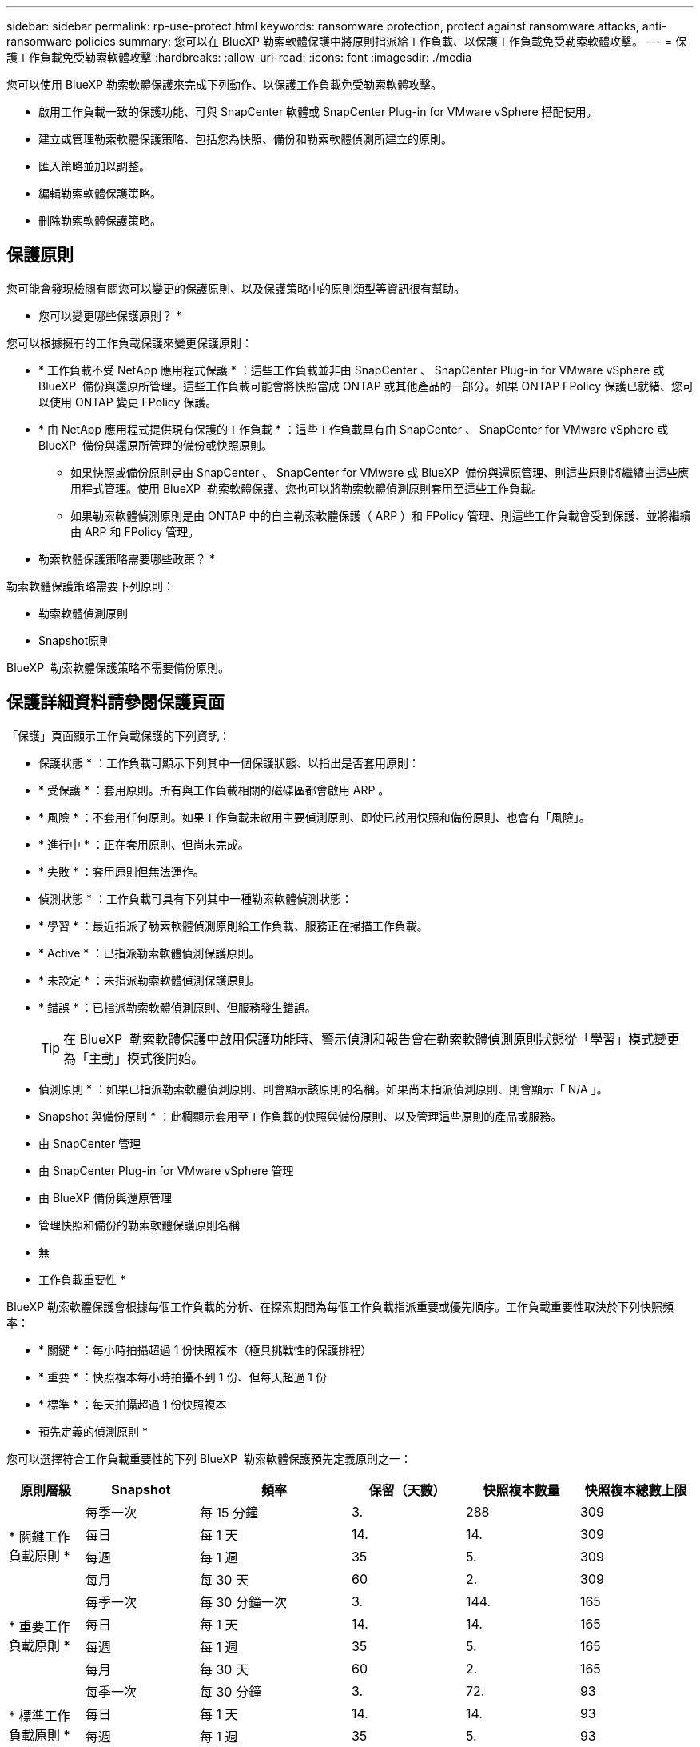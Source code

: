 ---
sidebar: sidebar 
permalink: rp-use-protect.html 
keywords: ransomware protection, protect against ransomware attacks, anti-ransomware policies 
summary: 您可以在 BlueXP 勒索軟體保護中將原則指派給工作負載、以保護工作負載免受勒索軟體攻擊。 
---
= 保護工作負載免受勒索軟體攻擊
:hardbreaks:
:allow-uri-read: 
:icons: font
:imagesdir: ./media


[role="lead"]
您可以使用 BlueXP 勒索軟體保護來完成下列動作、以保護工作負載免受勒索軟體攻擊。

* 啟用工作負載一致的保護功能、可與 SnapCenter 軟體或 SnapCenter Plug-in for VMware vSphere 搭配使用。
* 建立或管理勒索軟體保護策略、包括您為快照、備份和勒索軟體偵測所建立的原則。
* 匯入策略並加以調整。
* 編輯勒索軟體保護策略。
* 刪除勒索軟體保護策略。




== 保護原則

您可能會發現檢閱有關您可以變更的保護原則、以及保護策略中的原則類型等資訊很有幫助。

* 您可以變更哪些保護原則？ *

您可以根據擁有的工作負載保護來變更保護原則：

* * 工作負載不受 NetApp 應用程式保護 * ：這些工作負載並非由 SnapCenter 、 SnapCenter Plug-in for VMware vSphere 或 BlueXP  備份與還原所管理。這些工作負載可能會將快照當成 ONTAP 或其他產品的一部分。如果 ONTAP FPolicy 保護已就緒、您可以使用 ONTAP 變更 FPolicy 保護。
* * 由 NetApp 應用程式提供現有保護的工作負載 * ：這些工作負載具有由 SnapCenter 、 SnapCenter for VMware vSphere 或 BlueXP  備份與還原所管理的備份或快照原則。
+
** 如果快照或備份原則是由 SnapCenter 、 SnapCenter for VMware 或 BlueXP  備份與還原管理、則這些原則將繼續由這些應用程式管理。使用 BlueXP  勒索軟體保護、您也可以將勒索軟體偵測原則套用至這些工作負載。
** 如果勒索軟體偵測原則是由 ONTAP 中的自主勒索軟體保護（ ARP ）和 FPolicy 管理、則這些工作負載會受到保護、並將繼續由 ARP 和 FPolicy 管理。




* 勒索軟體保護策略需要哪些政策？ *

勒索軟體保護策略需要下列原則：

* 勒索軟體偵測原則
* Snapshot原則


BlueXP  勒索軟體保護策略不需要備份原則。



== 保護詳細資料請參閱保護頁面

「保護」頁面顯示工作負載保護的下列資訊：

* 保護狀態 * ：工作負載可顯示下列其中一個保護狀態、以指出是否套用原則：

* * 受保護 * ：套用原則。所有與工作負載相關的磁碟區都會啟用 ARP 。
* * 風險 * ：不套用任何原則。如果工作負載未啟用主要偵測原則、即使已啟用快照和備份原則、也會有「風險」。
* * 進行中 * ：正在套用原則、但尚未完成。
* * 失敗 * ：套用原則但無法運作。


* 偵測狀態 * ：工作負載可具有下列其中一種勒索軟體偵測狀態：

* * 學習 * ：最近指派了勒索軟體偵測原則給工作負載、服務正在掃描工作負載。
* * Active * ：已指派勒索軟體偵測保護原則。
* * 未設定 * ：未指派勒索軟體偵測保護原則。
* * 錯誤 * ：已指派勒索軟體偵測原則、但服務發生錯誤。
+

TIP: 在 BlueXP  勒索軟體保護中啟用保護功能時、警示偵測和報告會在勒索軟體偵測原則狀態從「學習」模式變更為「主動」模式後開始。



* 偵測原則 * ：如果已指派勒索軟體偵測原則、則會顯示該原則的名稱。如果尚未指派偵測原則、則會顯示「 N/A 」。

* Snapshot 與備份原則 * ：此欄顯示套用至工作負載的快照與備份原則、以及管理這些原則的產品或服務。

* 由 SnapCenter 管理
* 由 SnapCenter Plug-in for VMware vSphere 管理
* 由 BlueXP 備份與還原管理
* 管理快照和備份的勒索軟體保護原則名稱
* 無


* 工作負載重要性 *

BlueXP 勒索軟體保護會根據每個工作負載的分析、在探索期間為每個工作負載指派重要或優先順序。工作負載重要性取決於下列快照頻率：

* * 關鍵 * ：每小時拍攝超過 1 份快照複本（極具挑戰性的保護排程）
* * 重要 * ：快照複本每小時拍攝不到 1 份、但每天超過 1 份
* * 標準 * ：每天拍攝超過 1 份快照複本


* 預先定義的偵測原則 *

您可以選擇符合工作負載重要性的下列 BlueXP  勒索軟體保護預先定義原則之一：

[cols="10,15a,20,15,15,15"]
|===
| 原則層級 | Snapshot | 頻率 | 保留（天數） | 快照複本數量 | 快照複本總數上限 


.4+| * 關鍵工作負載原則 *  a| 
每季一次
| 每 15 分鐘 | 3. | 288 | 309 


| 每日  a| 
每 1 天
| 14. | 14. | 309 


| 每週  a| 
每 1 週
| 35 | 5. | 309 


| 每月  a| 
每 30 天
| 60 | 2. | 309 


.4+| * 重要工作負載原則 *  a| 
每季一次
| 每 30 分鐘一次 | 3. | 144. | 165 


| 每日  a| 
每 1 天
| 14. | 14. | 165 


| 每週  a| 
每 1 週
| 35 | 5. | 165 


| 每月  a| 
每 30 天
| 60 | 2. | 165 


.4+| * 標準工作負載原則 *  a| 
每季一次
| 每 30 分鐘 | 3. | 72. | 93 


| 每日  a| 
每 1 天
| 14. | 14. | 93 


| 每週  a| 
每 1 週
| 35 | 5. | 93 


| 每月  a| 
每 30 天
| 60 | 2. | 93 
|===


== 檢視工作負載的勒索軟體保護

保護工作負載的第一步之一、就是檢視您目前的工作負載及其保護狀態。您可以看到下列類型的工作負載：

* 應用程式工作負載
* VM 工作負載
* 檔案共用工作負載


.步驟
. 從 BlueXP 左側瀏覽器中、選取 * 保護 * > * 勒索軟體保護 * 。
. 執行下列其中一項：
+
** 從儀表板的資料保護窗格中、選取 * 檢視全部 * 。
** 從功能表中選取 * 保護 * 。
+
image:screen-protection-sc-columns2.png["保護頁面"]



. 您可以在此頁面檢視及變更工作負載的保護詳細資料。



NOTE: 對於已有 SnapCenter 或 BlueXP 備份與還原服務保護原則的工作負載、您無法編輯保護。對於這些工作負載、如果 BlueXP 勒索軟體已在其他服務中啟動、則 BlueXP 勒索軟體可啟用自動勒索軟體保護及 / 或 FPolicy 保護。深入瞭解 https://docs.netapp.com/us-en/ontap/anti-ransomware/index.html["自主勒索軟體保護"^]、 https://docs.netapp.com/us-en/bluexp-backup-recovery/index.html["BlueXP 備份與還原"^]和 https://docs.netapp.com/us-en/ontap/nas-audit/two-parts-fpolicy-solution-concept.html["ONTAP FPolicy"^]。



== 變更工作負載詳細資料

您可以檢閱工作負載詳細資料、例如工作負載名稱、保護原則和儲存資訊。

如果工作負載不是由 SnapCenter 或 BlueXP  備份與還原管理、您可以變更工作負載的名稱。

.「保護」頁面的步驟
. 從 BlueXP 勒索軟體保護功能表中、選取 * 保護 * 。
. 從「保護」頁面中、針對您要更新的工作負載選取 * 動作 * image:screenshot_horizontal_more_button.gif["動作按鈕"] 選項。
. 從「動作」功能表中、選取 * 編輯工作負載名稱 * 。
. 輸入新的工作負載名稱。
. 選擇*保存*。


.工作負載詳細資料頁面的步驟
. 從 BlueXP 勒索軟體保護功能表中、選取 * 保護 * 。
. 從「保護」頁面選取工作負載。
+
image:screen-protection-details3.png["保護頁面中的工作負載詳細資料"]

. 若要變更工作負載名稱、請按一下工作負載名稱旁的 * 鉛筆 * image:button_pencil.png["鉛筆"] 圖示、然後變更名稱。
. 若要檢視與工作負載相關的原則、請在工作負載詳細資料頁面的保護窗格中、按一下 * 檢視原則 * 。
. 若要檢視工作負載備份目的地、請在工作負載詳細資料頁面的保護窗格中、按一下 * 檢視備份目的地 * 。
+
此時會顯示已設定備份目的地的清單。
如需詳細資訊、請參閱 link:rp-use-settings.html["設定保護設定"]。





== 使用 SnapCenter 實現應用程式或 VM 一致的保護

啟用應用程式或 VM 一致的保護功能、可協助您以一致的方式保護應用程式或 VM 工作負載、達到靜止且一致的狀態、以避免日後需要恢復時可能發生的資料遺失。

此程序會針對使用 BlueXP 備份與還原的虛擬機器、起始登錄適用於應用程式的 SnapCenter 軟體伺服器或適用於 VMware vSphere 的 SnapCenter 外掛程式。

啟用工作負載一致的保護之後、您就可以在 BlueXP 勒索軟體保護中管理保護策略。保護策略包括在其他地方管理的快照和備份原則、以及在 BlueXP  勒索軟體保護中管理的勒索軟體偵測原則。

若要深入瞭解如何使用 BlueXP 備份與還原為 VMware vSphere 註冊 SnapCenter 或 SnapCenter 外掛程式、請參閱下列資訊：

* https://docs.netapp.com/us-en/bluexp-backup-recovery/task-register-snapcenter-server.html["註冊 SnapCenter 伺服器軟體"^]
* https://docs.netapp.com/us-en/bluexp-backup-recovery/task-register-snapCenter-plug-in-for-vmware-vsphere.html["註冊SnapCenter VMware vSphere的VMware外掛程式"^]


.步驟
. 從 BlueXP 勒索軟體保護功能表中、選取 * 儀表板 * 。
. 從「建議」窗格中、找到下列其中一項建議、然後選取 * 「審查與修正」 * ：
+
** 在 BlueXP 中註冊可用的 SnapCenter 伺服器
** 在 BlueXP 中註冊 VMware vSphere （ SCV ）可用的 SnapCenter 外掛程式


. 請依照相關資訊、使用 BlueXP 備份與還原、為 VMware vSphere 主機註冊 SnapCenter 或 SnapCenter 外掛程式。
. 返回 BlueXP 勒索軟體保護。
. 從 BlueXP 勒索軟體保護開始、請前往儀表板、再次啟動探索程序。
. 從 BlueXP 勒索軟體保護中、選取 * 保護 * 以檢視保護頁面。
. 檢閱「保護」頁面上「快照與備份原則」欄中的詳細資料、查看原則是否在其他地方受到管理。




== 新增勒索軟體保護策略

您可以為工作負載新增勒索軟體保護策略。執行方式取決於快照和備份原則是否已經存在：

* * 如果您沒有快照或備份原則、請建立勒索軟體保護策略 * 。如果工作負載上不存在快照或備份原則、您可以建立勒索軟體保護策略、其中包括您在 BlueXP  勒索軟體保護中建立的下列原則：
+
** Snapshot原則
** 備份原則
** 勒索軟體偵測原則


* * 為已有快照和備份原則 * 的工作負載建立偵測原則、這些原則可在其他 NetApp 產品或服務中管理。偵測原則不會變更在其他產品中管理的原則。




=== 建立勒索軟體保護策略（如果您沒有快照或備份原則）

如果工作負載上不存在快照或備份原則、您可以建立勒索軟體保護策略、其中包括您在 BlueXP  勒索軟體保護中建立的下列原則：

* Snapshot原則
* 備份原則
* 勒索軟體偵測原則


.建立勒索軟體保護策略的步驟
. 從 BlueXP 勒索軟體保護功能表中、選取 * 保護 * 。
. 從「保護」頁面選取 * 管理保護策略 * 。
+
image:screen-protection-strategy-manage3.png["管理策略頁面"]

. 從勒索軟體保護策略頁面、選取 * 新增 * 。
+
image:screen-protection-strategy-add.png["新增策略頁面、顯示快照區段"]

. 輸入新的策略名稱、或輸入現有名稱以進行複製。如果您輸入現有名稱、請選擇要複製的名稱、然後選取 * 複製 * 。
+

NOTE: 如果您選擇複製及修改現有策略、服務會將「 _copy 」附加至原始名稱。您應該變更名稱和至少一個設定、使其成為唯一的。

. 針對每個項目、選取 * 向下箭頭 * 。
+
** * 偵測政策 * ：
+
*** * 原則 * ：選擇預先設計的偵測原則之一。
*** * 主要偵測 * ：啟用勒索軟體偵測功能、讓服務偵測可能的勒索軟體攻擊。
*** * 封鎖副檔名 * ：啟用此選項可讓服務封鎖已知可疑的副檔名。啟用主要偵測時、服務會自動擷取快照複本。
+
如果您要變更封鎖的副檔名、請在 System Manager 中編輯副檔名。



** * Snapshot 原則 * ：
+
*** * Snapshot 原則基礎名稱 * ：選取原則或選取 * Create * 並輸入快照原則的名稱。
*** * Snapshot 鎖定 * ：啟用此選項可鎖定主儲存設備上的快照複本、即使勒索軟體攻擊管理其通往備份儲存目的地的方式、仍無法在一段時間內修改或刪除快照複本。這也稱為 _immutable 儲存設備 _ 。如此可加快還原時間。
+
快照鎖定時、磁碟區過期時間會設為快照複本的到期時間。

+
ONTAP 9.12.1 及更新版本均提供 Snapshot 複本鎖定功能。若要深入瞭解 SnapLock 、請參閱 https://docs.netapp.com/us-en/ontap/snaplock/index.html["ONTAP 中的 SnapLock"^]。

*** * Snapshot 排程 * ：選擇排程選項、要保留的快照複本數量、然後選取以啟用排程。


** * 備份原則 * ：
+
*** * 備份原則基礎名稱 * ：輸入新名稱或選擇現有名稱。
*** * 備份排程 * ：選擇次要儲存設備的排程選項並啟用排程。




+

TIP: 若要在次要儲存設備上啟用備份鎖定、請使用 * 設定 * 選項來設定備份目的地。如需詳細資訊、請參閱 link:rp-use-settings.html["設定"]。

. 選取*「Add*」。




=== 將偵測原則新增至已有快照和備份原則的工作負載

透過 BlueXP  勒索軟體保護、您可以將勒索軟體偵測原則指派給已有快照和備份原則的工作負載、這些原則是在其他 NetApp 產品或服務中管理的。偵測原則不會變更在其他產品中管理的原則。

其他服務（例如 BlueXP 備份與還原及 SnapCenter ）則使用下列類型的原則來管理工作負載：

* 管理快照的原則
* 管理複寫至次要儲存設備的原則
* 管理備份至物件儲存設備的原則


.步驟
. 從 BlueXP 勒索軟體保護功能表中、選取 * 保護 * 。
+
image:screen-protection-strategy-manage3.png["管理策略頁面"]

. 從「保護」頁面選取工作負載、然後選取 * 保護 * 。
+
「保護」頁面會顯示由 SnapCenter 軟體、 SnapCenter for VMware vSphere 和 BlueXP 備份與還原所管理的原則。

+
下列範例顯示 SnapCenter 所管理的原則：

+
image:screen-protect-sc-policies.png["顯示 SnapCenter 原則的「保護」頁面"]

+
以下範例顯示 BlueXP 備份與還原所管理的原則：

+
image:screen-protect-br-policies.png["顯示 BlueXP 備份與還原原則的「保護」頁面"]

. 若要查看其他管理原則的詳細資料、請按一下 * 向下箭頭 * 。
. 若要套用偵測原則、以及在其他地方管理的快照和備份原則、請選取偵測原則。
. 選取 * 保護 * 。
. 在「保護」頁面上、檢閱「偵測原則」欄、查看指派的「偵測原則」。此外、快照和備份原則欄也會顯示管理原則的產品或服務名稱。




== 指派不同的原則

您可以指派不同的保護原則來取代目前的保護原則。

.步驟
. 從 BlueXP 勒索軟體保護功能表中、選取 * 保護 * 。
. 從「保護」頁面的工作負載列中、選取 * 編輯保護 * 。
. 在「原則」頁面中、按一下您要指派的原則向下箭頭、以檢閱詳細資料。
. 選取您要指派的原則。
. 選取 * 保護 * 以完成變更。




== 管理勒索軟體保護策略

您可以編輯或刪除勒索軟體策略。



=== 檢視受勒索軟體保護策略保護的工作負載

在您編輯或刪除勒索軟體保護策略之前、您可能會想要檢視哪些工作負載受到該策略的保護。

您可以從策略清單或編輯特定策略時、檢視工作負載。

.檢視策略清單時的步驟
. 從 BlueXP 勒索軟體保護功能表中、選取 * 保護 * 。
. 從「保護」頁面選取 * 管理勒索軟體保護策略 * 。
+
勒索軟體保護策略頁面會顯示策略清單。

+
image:screen-protection-strategy-list.png["勒索軟體保護策略畫面會顯示策略清單"]

. 在勒索軟體保護策略頁面的受保護工作負載欄中、按一下受保護工作負載數量旁邊的 * 檢視 * 。


.編輯策略時的步驟
. 從 BlueXP 勒索軟體保護功能表中、選取 * 保護 * 。
. 從「保護」頁面選取 * 管理勒索軟體保護策略 * 。
+
image:screen-protection-strategy-list-edit.png["顯示「動作」功能表的勒索軟體保護策略畫面"]

. 在「管理策略」頁面中、image:screenshot_horizontal_more_button.gif["動作按鈕"]針對您要變更的策略選取 * 動作 *  選項。
. 從「動作」功能表中選取*「編輯」*。
+
image:screen-protection-strategy-edit.png["編輯勒索軟體保護策略頁面"]

. 選取頁面頂端工作負載數量旁的 * 檢視 * 、即可檢視受此策略保護的工作負載。




=== 編輯勒索軟體保護策略

您可以選取不同的預先設定偵測原則策略、選取不同的原則或新增新的備份原則、來編輯保護策略。

.步驟
. 從 BlueXP 勒索軟體保護功能表中、選取 * 保護 * 。
. 從「保護」頁面選取 * 管理勒索軟體保護策略 * 。
+
image:screen-protection-strategy-list-edit.png["顯示「動作」功能表的勒索軟體保護策略畫面"]

. 在「管理策略」頁面中、image:screenshot_horizontal_more_button.gif["動作按鈕"]針對您要變更的策略選取 * 動作 *  選項。
. 從「動作」功能表中選取*「編輯」*。
+
image:screen-protection-strategy-edit.png["編輯勒索軟體保護策略頁面"]

. 執行下列其中一項：
+
** 從現有策略複製。
** 選取不同的快照或備份原則。
** 新增快照或備份原則。


. 變更詳細資料。
. 選取 * 儲存 * 以完成變更。




=== 刪除勒索軟體保護策略

您可以刪除目前未與任何工作負載相關聯的保護策略。

.步驟
. 從 BlueXP 勒索軟體保護功能表中、選取 * 保護 * 。
. 從「保護」頁面選取 * 管理勒索軟體保護策略 * 。
. 在「管理策略」頁面中、針對您要刪除的策略選取 * 動作 * image:screenshot_horizontal_more_button.gif["動作按鈕"] 選項。
. 從「動作」功能表中、選取 * 刪除策略 * 。


